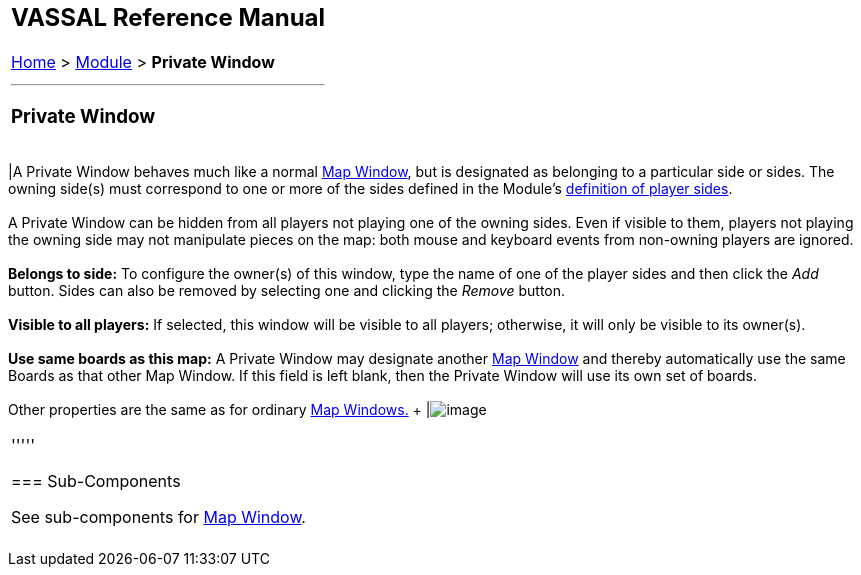 [width="100%",cols="100%",]
|========================================================================================================================================================================================================================================================================================================
a|
== VASSAL Reference Manual
[#top]

[.small]#<<index.adoc#toc,Home>> > <<GameModule.adoc#top,Module>> > *Private Window*# +

a|

'''''

=== Private Window +

[cols=",",]
|========================================================================================================================================================================================================================================================================================================
|A Private Window behaves much like a normal <<Map.adoc#top,Map Window>>, but is designated as belonging to a particular side or sides. The owning side(s) must correspond to one or more of the sides defined in the Module's link:GameModule.htm#Definition_of_Player_Sides[definition of player sides]. +
 +
A Private Window can be hidden from all players not playing one of the owning sides. Even if visible to them, players not playing the owning side may not manipulate pieces on the map: both mouse and keyboard events from non-owning players are ignored. +
 +
*Belongs to side:*  To configure the owner(s) of this window, type the name of one of the player sides and then click the _Add_ button. Sides can also be removed by selecting one and clicking the _Remove_ button. +
 +
*Visible to all players:*  If selected, this window will be visible to all players; otherwise, it will only be visible to its owner(s). +
 +
*Use same boards as this map:*  A Private Window may designate another <<Map.adoc#top,Map Window>> and thereby automatically use the same Boards as that other Map Window. If this field is left blank, then the Private Window will use its own set of boards. +
 +
Other properties are the same as for ordinary <<Map.adoc#top,Map Windows.>> + |image:images/PrivateMap.png[image] +
|========================================================================================================================================================================================================================================================================================================

'''''

=== Sub-Components

See sub-components for <<Map.adoc#top,Map Window>>. +
 +

|========================================================================================================================================================================================================================================================================================================
